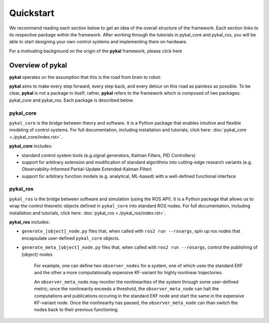 Quickstart
==========

We recommend reading each section below to get an idea of the overall structure of the framework. Each section links to its respective package within the framework. After working through the tutorials in pykal_core and pykal_ros, you will be able to start designing your own control systems and implementing them on hardware.

For a motivating background on the origin of the **pykal** framework, please click here

Overview of pykal
-----------------
**pykal** operates on the assumption that this is the road from brain to robot:
   
.. graphviz::
   :align: center

   digraph RobotLoop {
       rankdir=LR;
       node [shape=box, style=filled, fillcolor=white, fontname="Helvetica"];

       Theory    [label="Theory"];
       Software  [label="Software"];
       Simulation[label="Simulation"];
       Hardware  [label="Hardware"];

       // Forward arrows (solid black)
       edge [color=red,style=dotted, penwidth=1];
       Theory     -> Software;
       Software   -> Simulation;
       Simulation -> Hardware;
   }

.. raw:: html

   <div style="margin-top: 1.5em;"></div>
   
**pykal** aims to make every step forward, every step back, and every detour on this road as painless as possible. To be clear, **pykal** is not a package in itself; rather, **pykal** refers to the framework which is composed of two packages: pykal_core and pykal_ros. Each package is described below. 


pykal_core
^^^^^^^^^^

``pykal_core`` is the bridge between theory and software. It is a Python package that enables intuitive and flexible modeling of control systems. For full documentation, including installation and tutorials, click here: :doc:`pykal_core <./pykal_core/index.rst>`.   

.. graphviz::
   :align: center

   digraph RobotLoop {
       rankdir=LR;
       node [shape=box, style=filled, fillcolor=white, fontname="Helvetica"];

       // pykal supercluster
       subgraph cluster_pykal {
       label = "pykal";
       fontcolor = "#a80000";
       style = dotted;
       fillcolor = none;

       Theory    [label="Theory"];
       Software  [label="Software"];
       }

       // Forward arrows (solid black)
       edge [color=red,style=dotted, penwidth=1];
       Theory     -> Software;

       // Feedback arrows (dotted red)
       edge [color=red, style=dotted, penwidth=1];
       Software   -> Theory;
   }
   
**pykal_core** includes:

- standard control system tools (e.g.signal generators, Kalman Filters, PID Controllers)
- support for arbitrary extension and modification of standard algorithms into cutting-edge research variants (e.g. Observability-Informed Partial-Update Extended-Kalman Filter)
- support for arbitrary function models (e.g. analytical, ML-based) with a well-defined functional interface

  
pykal_ros
^^^^^^^^^

``pykal_ros``  is the bridge between software and simulation (using the ROS API). It is a Python package that allows us to wrap the control theoretic objects defined in ``pykal_core`` into standard ROS nodes. For full documentation, including installation and tutorials, click here: :doc:`pykal_ros <./pykal_ros/index.rst>`.   


.. graphviz::
   :align: center

   digraph RobotLoop {
       rankdir=LR;
       node [shape=box, style=filled, fillcolor=white, fontname="Helvetica"];

       // pykal supercluster
       subgraph cluster_pykal_ros {
       label = "pykal_ros";
       fontcolor = "#a80000";
       style = dotted;
       fillcolor = none;

       Software    [label="Software"];
       Simulation  [label="Simulation"];
       }

       // Forward arrows (solid black)
       edge [color=red,style=dotted, penwidth=1];
       Software     -> Simulation;

       // Feedback arrows (dotted red)
       edge [color=red, style=dotted, penwidth=1];
       Simulation   -> Software;
   }


   
**pykal_ros** includes:

- ``generate_[object]_node.py`` files that, when called with  ``ros2 run --rosargs``, spin up ros nodes that encapsulate user-defined ``pykal_core`` objects.
- ``generate_meta_[object]_node.py`` files that, when called with  ``ros2 run --rosargs``, control the publishing of [object]-nodes

   For example, one can define two ``observer_nodes`` for a system, one of which uses the standard EKF and the other a more computationally expensive KF-variant for highly nonlinear trajectories.

   An ``observer_meta_node`` may monitor the nonlinearities of the system through some user-defined metric; once the nonlinearity exceeds a threshold, the ``observer_meta_node`` can halt the computations and publications occuring in the standard EKF node and start the same in the expensive KF-variant node. Once the nonlinearity has passed, the ``observer_meta_node`` can than switch the nodes back to their previous functioning.





